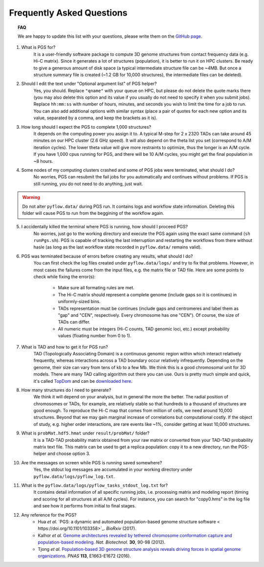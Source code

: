Frequently Asked Questions
==========================


.. topic:: FAQ

    We are happy to update this list with your questions, please write them on the `GitHub page <https://github.com/alberlab/pgs/issues>`_.

1. What is PGS for?
    It is a user-friendly software package to compute 3D genome structures from contact frequency data (e.g. Hi-C matrix). Since it generates a lot of structures (population), it is better to run it on HPC clusters. Be ready to give a generous amount of disk space (a typical intermediate structure file can be ~4MB. But once a structure summary file is created (~1.2 GB for 10,000 structures), the intermediate files can be deleted).


2. Should I edit the text under "Optional argument list" of PGS helper?
    Yes, you should. Replace ``"qname"`` with your queue on HPC, but please do not delete the quote marks there (you may also delete this option and its value if you usually do not need to specify it when you submit jobs). Replace ``hh:mm:ss`` with number of hours, minutes, and seconds you wish to limit the time for a job to run. You can also add additional options with similar syntax (place a pair of quotes for each new option and its value, separated by a comma, and keep the brackets as it is).


3. How long should I expect the PGS to complete 1,000 structures?
    It depends on the computing power you assign it to. A typical M-step for 2 x 2320 TADs can take around 45 minutes on our HPC cluster (2.6 GHz speed). It will also depend on the theta list you set (correspond to A/M iteration cycles). The lower theta value will give more restraints to optimize, thus the longer is an A/M cycle. If you have 1,000 cpus running for PGS, and there will be 10 A/M cycles, you might get the final population in ~8 hours.


4. Some nodes of my computing clusters crashed and some of PGS jobs were terminated, what should I do?
    No worries, PGS can resubmit the fail jobs for you automatically and continues without problems. If PGS is still running, you do not need to do anything, just wait.

.. warning::  Do not alter ``pyflow.data/`` during PGS run. It contains logs and workflow state information. Deleting this folder will cause PGS to run from the beggining of the workflow again.


5. I accidentally killed the terminal where PGS is running, how should I proceed PGS?
    No worries, just go to the working directory and execute the PGS again using the exact same command (``sh runPgs.sh``). PGS is capable of tracking the last interruption and restarting the workflows from there without hasle (as long as the last workflow state recorded in ``pyflow.data/`` remains valid). 


6. PGS was terminated because of errors before creating any results, what should I do?
    You can first check the log files created under ``pyflow.data/logs/`` and try to fix that problems. However, in most cases the failures come from the input files, e.g. the matrix file or TAD file. 
    Here are some points to check while fixing the error(s):

        - Make sure all formating rules are met. 
        - The Hi-C matrix should represent a complete genome (include gaps so it is continues) in uniformly-sized bins.
        - TADs representation must be continues (include gaps and centromeres and label them as "gap" and "CEN", respectively. Every chromosome has one "CEN"). Of course, the size of TADs can differ.
        - All numeric must be integers (Hi-C counts, TAD genomic loci, etc.) except probability values (floating number from 0 to 1). 


#. What is TAD and how to get it for PGS run?
    TAD (Topologically Associating Domain) is a continuous genomic region within which interact relatively frequently, whereas interactions across a TAD boundary occur relatively infrequently. Depending on the genome, their size can vary from tens of kb to a few Mb. We think this is a good chromosomal unit for 3D models. There are many TAD calling algorithm out there you can use. Ours is pretty much simple and quick, it's called `TopDom <https://doi.org/10.1093/nar/gkv1505>`_ and can be `downloaded here <http://zhoulab.usc.edu/TopDom>`_.


#. How many structures do I need to generate?
    We think it will depend on your analysis, but in general the more the better. The radial position of chromosomes or TADs, for example, are relatively stable so that hundreds to a thousand of structures are good enough. To reproduce the Hi-C map that comes from million of cells, we need around 10,000 structures. Beyond that we may gain marginal increase of correlations but computational costly. If the object of study, e.g. higher order interactions, are rare events like ~1%, consider getting at least 10,000 structures.


#. What is ``probMat.hdf5.hmat`` under ``result/probMat/`` folder?
    It is a TAD-TAD probability matrix obtained from your raw matrix or converted from your TAD-TAD probability matrix text file. This matrix can be used to get a replica population: copy it to a new directory, run the PGS-helper and choose option 3.


#. Are the messages on screen while PGS is running saved somewhere?
    Yes, the stdout log messages are accumulated in your working directory under ``pyflow.data/logs/pyflow_log.txt``.


#. What is the ``pyflow.data/logs/pyflow_tasks_stdout_log.txt`` for?
    It contains detail information of all specific running jobs, i.e. processing matrix and modeling report (timing and scoring for all structures at all A/M cycles). For instance, you can search for "copy0.hms" in the log file and see how it performs from initial to final stages.



#. Any reference for the PGS?
    - Hua *et al.* `PGS: a dynamic and automated population-based genome structure software < https://doi.org/10.1101/103358>`_. *BioRxiv* (2017).
    
    - Kalhor *et al.* `Genome architectures revealed by tethered chromosome conformation capture and population-based modeling <http://dx.doi.org/10.1038/nbt.2057>`_. *Nat. Biotechnol.* **30**, 90-98 (2012).
    - Tjong *et al.* `Population-based 3D genome structure analysis reveals driving forces in spatial genome organizations <http://dx.doi.org/10.1073/pnas.1512577113>`_. *PNAS* **113**, E1663-E1672 (2016).






